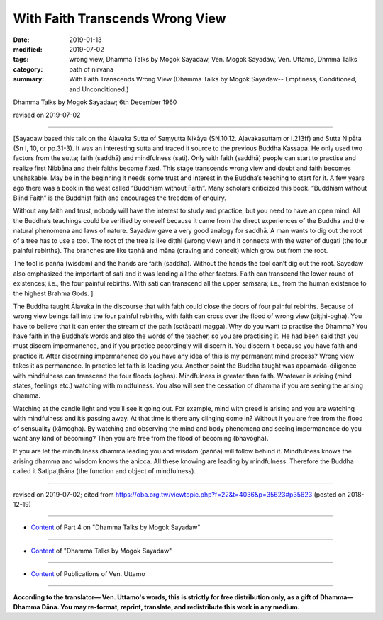 ==========================================
With Faith Transcends Wrong View
==========================================

:date: 2019-01-13
:modified: 2019-07-02
:tags: wrong view, Dhamma Talks by Mogok Sayadaw, Ven. Mogok Sayadaw, Ven. Uttamo, Dhmma Talks
:category: path of nirvana
:summary: With Faith Transcends Wrong View (Dhamma Talks by Mogok Sayadaw-- Emptiness, Conditioned, and Unconditioned.)

Dhamma Talks by Mogok Sayadaw; 6th December 1960

revised on 2019-07-02

------

[Sayadaw based this talk on the Āḷavaka Sutta of Saṃyutta Nikāya (SN.10.12. Āḷavakasuttaṃ or i.213ff) and Sutta Nipāta (Sn I, 10, or pp.31-3). It was an interesting sutta and traced it source to the previous Buddha Kassapa. He only used two factors from the sutta; faith (saddhā) and mindfulness (sati). Only with faith (saddhā) people can start to practise and realize first Nibbāna and their faiths become fixed. This stage transcends wrong view and doubt and faith becomes unshakable. May be in the beginning it needs some trust and interest in the Buddha’s teaching to start for it. A few years ago there was a book in the west called “Buddhism without Faith”. Many scholars criticized this book. “Buddhism without Blind Faith” is the Buddhist faith and encourages the freedom of enquiry. 

Without any faith and trust, nobody will have the interest to study and practice, but you need to have an open mind. All the Buddha’s teachings could be verified by oneself because it came from the direct experiences of the Buddha and the natural phenomena and laws of nature. Sayadaw gave a very good analogy for saddhā. A man wants to dig out the root of a tree has to use a tool. The root of the tree is like diṭṭhi (wrong view) and it connects with the water of dugati (the four painful rebirths). The branches are like taṇhā and māna (craving and conceit) which grow out from the root. 

The tool is paññā (wisdom) and the hands are faith (saddhā). Without the hands the tool can’t dig out the root. Sayadaw also emphasized the important of sati and it was leading all the other factors. Faith can transcend the lower round of existences; i.e., the four painful rebirths. With sati can transcend all the upper saṁsāra; i.e., from the human existence to the highest Brahma Gods. ]

The Buddha taught Ālavaka in the discourse that with faith could close the doors of four painful rebirths. Because of wrong view beings fall into the four painful rebirths, with faith can cross over the flood of wrong view (diṭṭhi-ogha). You have to believe that it can enter the stream of the path (sotāpatti magga). Why do you want to practise the Dhamma? You have faith in the Buddha’s words and also the words of the teacher, so you are practising it. He had been said that you must discern impermanence, and if you practice accordingly will discern it. You discern it because you have faith and practice it. After discerning impermanence do you have any idea of this is my permanent mind process? Wrong view takes it as permanence. In practice let faith is leading you. Another point the Buddha taught was appamāda-diligence with mindfulness can transcend the four floods (oghas). Mindfulness is greater than faith. Whatever is arising (mind states, feelings etc.) watching with mindfulness. You also will see the cessation of dhamma if you are seeing the arising dhamma. 

Watching at the candle light and you’ll see it going out. For example, mind with greed is arising and you are watching with mindfulness and it’s passing away. At that time is there any clinging come in? Without it you are free from the flood of sensuality (kāmogha). By watching and observing the mind and body phenomena and seeing impermanence do you want any kind of becoming? Then you are free from the flood of becoming (bhavogha). 

If you are let the mindfulness dhamma leading you and wisdom (paññā) will follow behind it. Mindfulness knows the arising dhamma and wisdom knows the anicca. All these knowing are leading by mindfulness. Therefore the Buddha called it Satipaṭṭhāna (the function and object of mindfulness). 

------

revised on 2019-07-02; cited from https://oba.org.tw/viewtopic.php?f=22&t=4036&p=35623#p35623 (posted on 2018-12-19)

------

- `Content <{filename}pt04-content-of-part04%zh.rst>`__ of Part 4 on "Dhamma Talks by Mogok Sayadaw"

------

- `Content <{filename}content-of-dhamma-talks-by-mogok-sayadaw%zh.rst>`__ of "Dhamma Talks by Mogok Sayadaw"

------

- `Content <{filename}../publication-of-ven-uttamo%zh.rst>`__ of Publications of Ven. Uttamo

------

**According to the translator— Ven. Uttamo's words, this is strictly for free distribution only, as a gift of Dhamma—Dhamma Dāna. You may re-format, reprint, translate, and redistribute this work in any medium.**

..
  07-02 rev. proofread by bhante
  2019-01-11  create rst; post on 01-13
  https://mogokdhammatalks.blog/